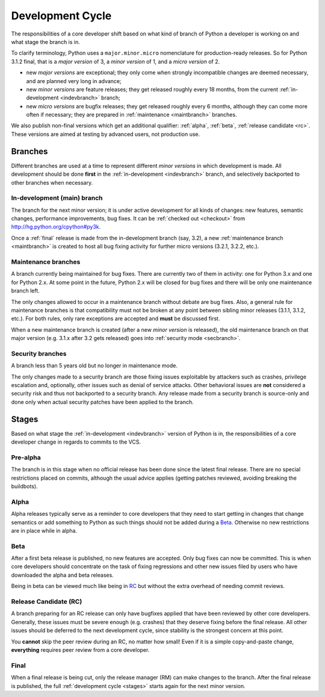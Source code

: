 .. _devcycle:

Development Cycle
=================

The responsibilities of a core developer shift based on what kind of branch of
Python a developer is working on and what stage the branch is in.

To clarify terminology, Python uses a ``major.minor.micro`` nomenclature
for production-ready releases. So for Python 3.1.2 final, that is a *major
version* of 3, a *minor version* of 1, and a *micro version* of 2.

* new *major versions* are exceptional; they only come when strongly
  incompatible changes are deemed necessary, and are planned very long
  in advance;

* new *minor versions* are feature releases; they get released roughly
  every 18 months, from the current :ref:`in-development <indevbranch>`
  branch;

* new *micro versions* are bugfix releases; they get released roughly
  every 6 months, although they can come more often if necessary; they are
  prepared in :ref:`maintenance <maintbranch>` branches.

We also publish non-final versions which get an additional qualifier:
:ref:`alpha`, :ref:`beta`, :ref:`release candidate <rc>`.  These versions
are aimed at testing by advanced users, not production use.


Branches
''''''''

Different branches are used at a time to represent different *minor versions*
in which development is made.  All development should be done **first** in the
:ref:`in-development <indevbranch>` branch, and selectively backported
to other branches when necessary.


.. _indevbranch:

In-development (main) branch
----------------------------

The branch for the next minor version; it is under active development for
all kinds of changes: new features, semantic changes, performance improvements,
bug fixes.  It can be :ref:`checked out <checkout>` from
http://hg.python.org/cpython#py3k.

Once a :ref:`final` release is made from the in-development branch (say, 3.2), a
new :ref:`maintenance branch <maintbranch>` is created to host all bug fixing
activity for further micro versions (3.2.1, 3.2.2, etc.).


.. _maintbranch:

Maintenance branches
--------------------

A branch currently being maintained for bug fixes.  There are currently
two of them in activity: one for Python 3.x and one for Python 2.x.  At
some point in the future, Python 2.x will be closed for bug fixes and there
will be only one maintenance branch left.

The only changes allowed to occur in a maintenance branch without debate are
bug fixes.  Also, a general rule for maintenance branches is that compatibility
must not be broken at any point between sibling minor releases (3.1.1, 3.1.2,
etc.).  For both rules, only rare exceptions are accepted and **must** be
discussed first.

When a new maintenance branch is created (after a new *minor version* is
released), the old maintenance branch on that major version (e.g. 3.1.x
after 3.2 gets released) goes into :ref:`security mode <secbranch>`.


.. _secbranch:

Security branches
-----------------

A branch less than 5 years old but no longer in maintenance mode.

The only changes made to a security branch are those fixing issues exploitable
by attackers such as crashes, privilege escalation and, optionally, other
issues such as denial of service attacks.  Other behavioral issues are
**not** considered a security risk and thus not backported to a security branch.
Any release made from a security branch is source-only and done only when
actual security patches have been applied to the branch.


.. _stages:

Stages
''''''

Based on what stage the :ref:`in-development <indevbranch>` version of Python
is in, the responsibilities of a core developer change in regards to commits
to the VCS.


Pre-alpha
---------

The branch is in this stage when no official release has been done since
the latest final release.  There are no special restrictions placed on
commits, although the usual advice applies (getting patches reviewed, avoiding
breaking the buildbots).

.. _alpha:

Alpha
-----

Alpha releases typically serve as a reminder to core developers that they
need to start getting in changes that change semantics or add something to
Python as such things should not be added during a Beta_. Otherwise no new
restrictions are in place while in alpha.

.. _beta:

Beta
----

After a first beta release is published, no new features are accepted.  Only
bug fixes can now be committed.  This is when core developers should concentrate
on the task of fixing regressions and other new issues filed by users who have
downloaded the alpha and beta releases.

Being in beta can be viewed much like being in RC_ but without the extra overhead
of needing commit reviews.

.. _rc:

Release Candidate (RC)
----------------------

A branch preparing for an RC release can only have bugfixes applied that have
been reviewed by other core developers.  Generally, these issues must be
severe enough (e.g. crashes) that they deserve fixing before the final release.
All other issues should be deferred to the next development cycle, since stability
is the strongest concern at this point.

You **cannot** skip the peer review during an RC, no matter how small! Even if
it is a simple copy-and-paste change, **everything** requires peer review from
a core developer.

.. _final:

Final
-----

When a final release is being cut, only the release manager (RM) can make
changes to the branch.  After the final release is published, the full
:ref:`development cycle <stages>` starts again for the next minor version.

